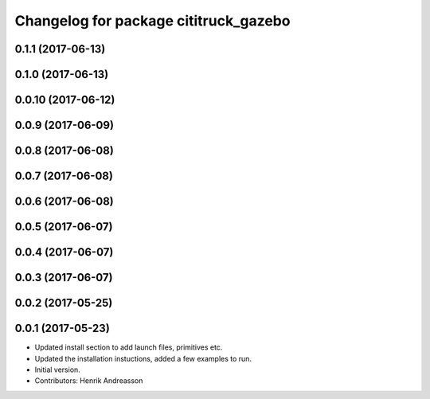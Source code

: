 ^^^^^^^^^^^^^^^^^^^^^^^^^^^^^^^^^^^^^^
Changelog for package cititruck_gazebo
^^^^^^^^^^^^^^^^^^^^^^^^^^^^^^^^^^^^^^

0.1.1 (2017-06-13)
------------------

0.1.0 (2017-06-13)
------------------

0.0.10 (2017-06-12)
-------------------

0.0.9 (2017-06-09)
------------------

0.0.8 (2017-06-08)
------------------

0.0.7 (2017-06-08)
------------------

0.0.6 (2017-06-08)
------------------

0.0.5 (2017-06-07)
------------------

0.0.4 (2017-06-07)
------------------

0.0.3 (2017-06-07)
------------------

0.0.2 (2017-05-25)
------------------

0.0.1 (2017-05-23)
------------------
* Updated install section to add launch files, primitives etc.
* Updated the installation instuctions, added a few examples to run.
* Initial version.
* Contributors: Henrik Andreasson
